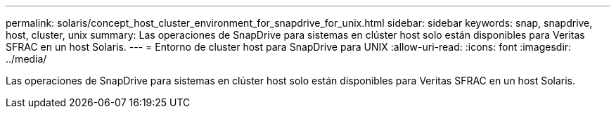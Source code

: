 ---
permalink: solaris/concept_host_cluster_environment_for_snapdrive_for_unix.html 
sidebar: sidebar 
keywords: snap, snapdrive, host, cluster, unix 
summary: Las operaciones de SnapDrive para sistemas en clúster host solo están disponibles para Veritas SFRAC en un host Solaris. 
---
= Entorno de cluster host para SnapDrive para UNIX
:allow-uri-read: 
:icons: font
:imagesdir: ../media/


[role="lead"]
Las operaciones de SnapDrive para sistemas en clúster host solo están disponibles para Veritas SFRAC en un host Solaris.
